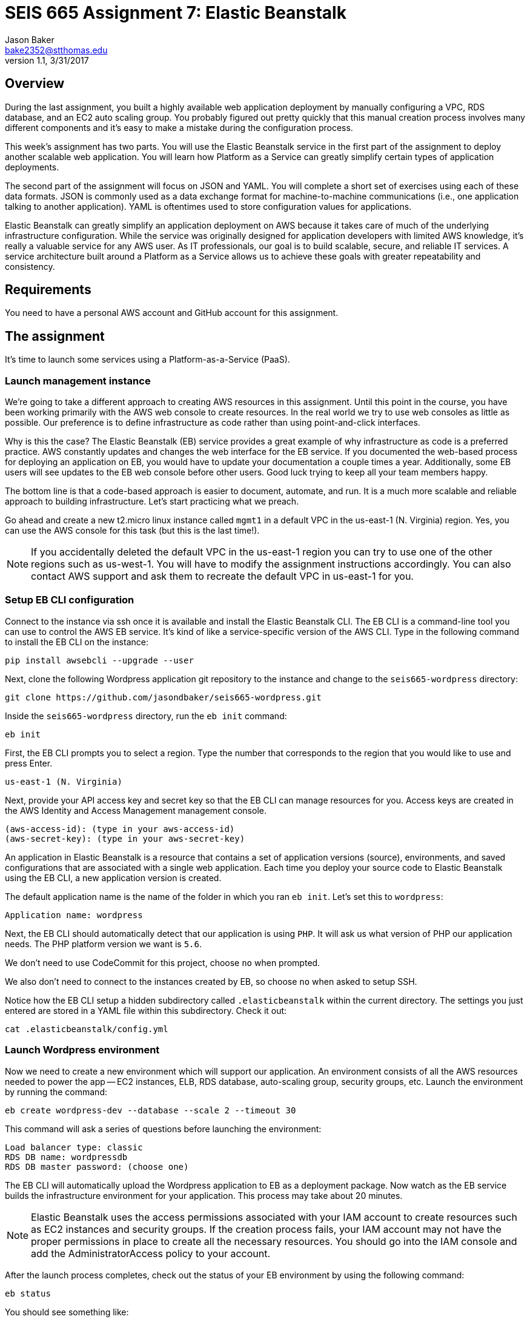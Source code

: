 :doctype: article
:blank: pass:[ +]

:sectnums!:

= SEIS 665 Assignment 7: Elastic Beanstalk
Jason Baker <bake2352@stthomas.edu>
1.1, 3/31/2017

== Overview
During the last assignment, you built a highly available web application
deployment by manually configuring a VPC, RDS database, and an EC2 auto scaling
group. You probably figured out pretty quickly that this manual creation
process involves many different components and it's easy to make a mistake
during the configuration process.

This week's assignment has two parts. You will use the Elastic Beanstalk service
in the first part of the assignment to deploy another scalable web application.
You will learn how Platform as a Service can greatly simplify certain types of
application deployments.

The second part of the assignment will focus on JSON and YAML. You will complete
a short set of exercises using each of these data formats. JSON is commonly used as a data exchange format for machine-to-machine communications (i.e., one application talking to another application). YAML is oftentimes used to store configuration values for applications.

Elastic Beanstalk can greatly simplify an application deployment on AWS because
it takes care of much of the underlying infrastructure configuration. While the
service was originally designed for application developers with limited AWS
knowledge, it's really a valuable service for any AWS user. As IT professionals,
our goal is to build scalable, secure, and reliable IT services. A service
architecture built around a Platform as a Service allows us to achieve these
goals with greater repeatability and consistency.

== Requirements

You need to have a personal AWS account and GitHub account for this assignment.

== The assignment

It's time to launch some services using a Platform-as-a-Service (PaaS).

=== Launch management instance

We're going to take a different approach to creating AWS resources in this assignment. Until this point in the course, you have been working primarily with the AWS web console to create resources. In the real world we try to use web consoles as little as possible. Our preference is to define infrastructure as code rather than using point-and-click interfaces.

Why is this the case? The Elastic Beanstalk (EB) service provides a great example of why infrastructure as code is a preferred practice. AWS constantly updates and changes the web interface for the EB service. If you documented the web-based process for deploying an application on EB, you would have to update your documentation a couple times a year. Additionally, some EB users will see updates to the EB web console before other users. Good luck trying to keep all your team members happy.

The bottom line is that a code-based approach is easier to document, automate, and run. It is a much more scalable and reliable approach to building infrastructure. Let's start practicing what we preach.

Go ahead and create a new t2.micro linux instance called `mgmt1` in a default VPC in the us-east-1 (N. Virginia) region. Yes, you can use the AWS console for this task (but this is the last time!).

[NOTE]
If you accidentally deleted the default VPC in the us-east-1 region you can try to use one of the other regions such as us-west-1. You will have to modify the assignment instructions accordingly. You can also contact AWS support and ask them to recreate the default VPC in us-east-1 for you.

=== Setup EB CLI configuration

Connect to the instance via ssh once it is available and install the Elastic Beanstalk CLI. The EB CLI is a command-line tool you can use to control the AWS EB service. It's kind of like a service-specific version of the AWS CLI. Type in the following command to install the EB CLI on the instance:

  pip install awsebcli --upgrade --user

Next, clone the following Wordpress application git repository to the instance and change to the `seis665-wordpress` directory:

	 git clone https://github.com/jasondbaker/seis665-wordpress.git

Inside the `seis665-wordpress` directory, run the `eb init` command:

  eb init

First, the EB CLI prompts you to select a region. Type the number that corresponds to the region that you would like to use and press Enter.

	us-east-1 (N. Virginia)

Next, provide your API access key and secret key so that the EB CLI can manage resources for you. Access keys are created in the AWS Identity and Access Management management console.

	(aws-access-id): (type in your aws-access-id)
	(aws-secret-key): (type in your aws-secret-key)

An application in Elastic Beanstalk is a resource that contains a set of application versions (source), environments, and saved configurations that are associated with a single web application. Each time you deploy your source code to Elastic Beanstalk using the EB CLI, a new application version is created.

The default application name is the name of the folder in which you ran `eb init`. Let’s set this to `wordpress`:

	Application name: wordpress

Next, the EB CLI should automatically detect that our application is using `PHP`. It will ask us what version of PHP our application needs. The PHP platform version we want is `5.6`.

We don’t need to use CodeCommit for this project, choose `no` when prompted.

We also don’t need to connect to the instances created by EB, so choose `no` when asked to setup SSH.

Notice how the EB CLI setup a hidden subdirectory called `.elasticbeanstalk` within the current directory. The settings you just entered are stored in a YAML file within this subdirectory. Check it out:

	cat .elasticbeanstalk/config.yml

=== Launch Wordpress environment

Now we need to create a new environment which will support our application. An environment consists of all the AWS resources needed to power the app -- EC2 instances, ELB, RDS database, auto-scaling group, security groups, etc. Launch the environment by running the command:

	eb create wordpress-dev --database --scale 2 --timeout 30

This command will ask a series of questions before launching the environment:

	Load balancer type: classic
	RDS DB name: wordpressdb
	RDS DB master password: (choose one)

The EB CLI will automatically upload the Wordpress application to EB as a deployment package. Now watch as the EB service builds the infrastructure environment for your application. This process may take about 20 minutes.

[NOTE]
Elastic Beanstalk uses the access permissions associated with your IAM account to create resources such as EC2 instances and security groups. If the creation process fails, your IAM account may not have the proper permissions in place to create all the necessary resources. You should go into the IAM console and add the AdministratorAccess policy to your account.

After the launch process completes, check out the status of your EB environment by using the following command:

	eb status

You should see something like:

	Environment details for: wordpress-dev
	Application name: wordpress
	Region: us-east-1
	Deployed Version: app-309e-170325_215522
	Environment ID: e-2jxqcjvjkh
	Platform: arn:aws:elasticbeanstalk:us-east-1::platform/PHP 5.6 running on 64bit Amazon Linux/2.3.2
	Tier: WebServer-Standard
	CNAME: jbaker-wordpress-dev.us-east-1.elasticbeanstalk.com
	Updated: 2017-03-25 22:13:34.241000+00:00
	Status: Ready
	Health: Green

If the Status attribute is `Ready` and the Health is `Green` then you should be able to open up the Wordpress application in a browser using the CNAME address in the output above. For example:

	http://jbaker-wordpress-dev.us-east-1.elasticbeanstalk.com

Go ahead and configure the Wordpress application like the previous assignment. Feel free to log into the Wordpress application and play around with the interface a little bit. For example, try to create a new blog post.

You just launched a highly-available Wordpress environment! What do you think? Was it easier to build the environment using the EB CLI and code versus using the AWS web console?

=== Modify the environment configuration

Go back to your terminal and check out the health of your deployed Wordpress environment:

	eb health

You should see two healthy instances. When we executed the `eb create` command we specified that the environment should launch with 2 instances (`--scale 2`). Let’s change the number of running instances in the environment to 1.

You can modify the EB application environment by typing in the following command:

	eb config

This will open up a text editor containing the current application environment configuration. Look for the `aws:autoscaling:asg:` configuration section and change the MinSize attribute to `1`.

Save your file changes and exit the text editor. Notice how EB immediately begins to modify the deployed application environment. Wait for the update to complete.

Now, try checking the health of the EB environment again. The health command output might still show two running instances. If so, wait a few more minutes and check again. EB will eventually terminate one of the running instances.

Terminate the deployed application by running the command:

	eb terminate --timeout 30

Watch as EB deletes all the infrastructure resources that were created to run your application.


=== Collect session data

Make a sub-directory in your home directory called `assignment7`. Change to that directory and
create a git repository.

Next, configure the AWS CLI with your access key, secret key, and the current region. Review the previous assignment if you don't recall how to configure the CLI.

Run the following command to retrieve the Elastic Beanstalk events and store the events in a JSON file:

  $ aws elasticbeanstalk describe-events --application-name wordpress > eb-events.json


=== Check your work

Here is what the contents of your git repository should look like before final submission:

====
&#x2523; eb-events.json +
====

=== Save your work

Add the `eb-events.json` files to the Git staging area and commit the files to the repository.

Create a new GitHub Classroom repository by clicking on this link: https://classroom.github.com/assignment-invitations/7b133d3aa0bc7920c4c6c116206e70e6

Configure your local Git repository to connect to this new GitHub repository. Push your work to GitHub and verify that the assignment files are located in the GitHub repository.

=== Terminate application environment

The last step in the assignment is to delete all the AWS resources you created. In this case, the only AWS resource still remaining is the `mgmt1` EC2 instance.

== Submitting your assignment
I will review your published work on GitHub after the homework due date.
